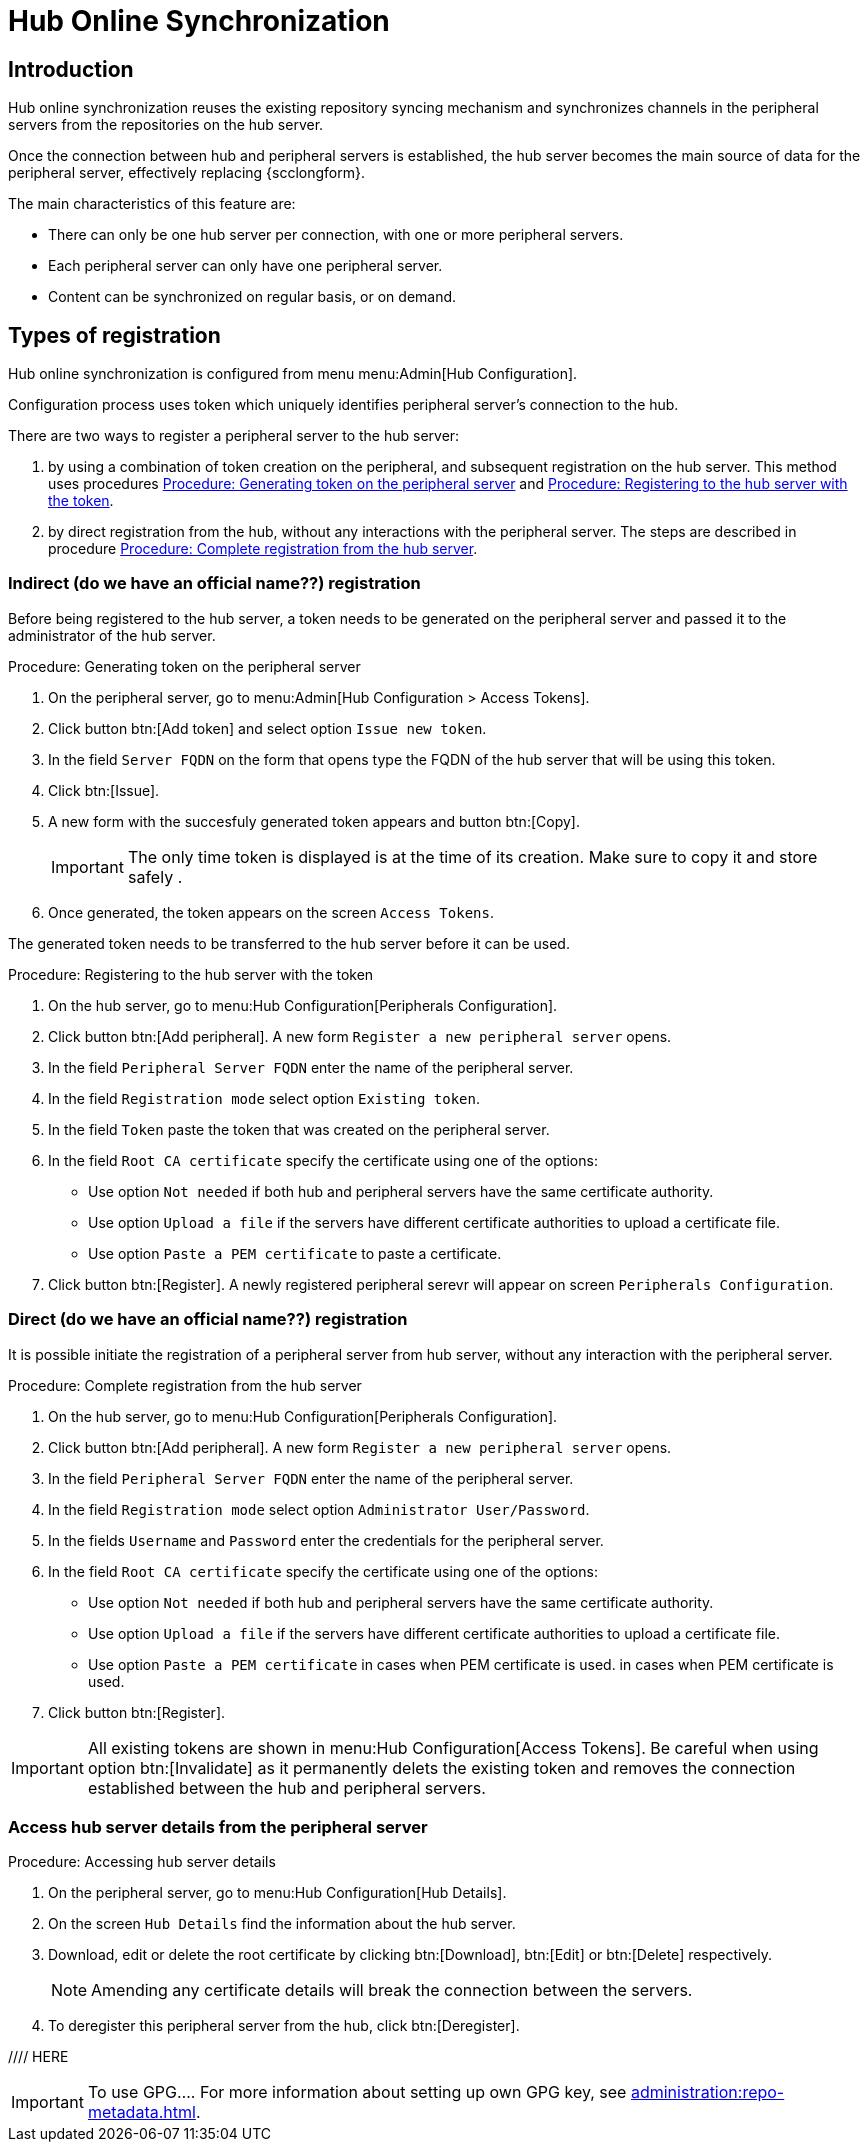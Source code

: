 [[hub-online-sync]]
= Hub Online Synchronization


== Introduction 

Hub online synchronization reuses the existing repository syncing mechanism and synchronizes channels in the peripheral servers from the repositories on the hub server.

Once the connection between hub and peripheral servers is established, the hub server becomes the main source of data for the peripheral server, effectively replacing {scclongform}.

The main characteristics of this feature are:

* There can only be one hub server per connection, with one or more peripheral servers.

* Each peripheral server can only have one peripheral server. 

* Content can be synchronized on regular basis, or on demand.



== Types of registration

Hub online synchronization is configured from menu menu:Admin[Hub Configuration].

Configuration process uses token which uniquely identifies peripheral server's connection to the hub.

There are two ways to register a peripheral server to the hub server:

. by using a combination of token creation on the peripheral, and subsequent registration on the hub server.
  This method uses procedures <<peripheral-token-generation>> and <<token-transfer>>.
. by direct registration from the hub, without any interactions with the peripheral server. 
  The steps are described in procedure <<direct-registration>>.



=== Indirect (do we have an official name??) registration

Before being registered to the hub server, a token needs to be generated on the peripheral server and passed it to the administrator of the hub server.

[[peripheral-token-generation]]
.Procedure: Generating token on the peripheral server
. On the peripheral server, go to menu:Admin[Hub Configuration > Access Tokens].
. Click button btn:[Add token] and select option [literal]``Issue new token``.
. In the field [literal]``Server FQDN`` on the form that opens type the FQDN of the hub server that will be using this token.
. Click btn:[Issue].
. A new form with the succesfuly generated token appears and button btn:[Copy].

+

[IMPORTANT]
==== 
The only time token is displayed is at the time of its creation.
Make sure to copy it and store safely .
====

. Once generated, the token appears on the screen [literal]``Access Tokens``.

The generated token needs to be transferred to the hub server before it can be used. 


[[token-transfer]]
.Procedure: Registering to the hub server with the token
. On the hub server, go to menu:Hub Configuration[Peripherals Configuration].
. Click button btn:[Add peripheral].
  A new form [literal]``Register a new peripheral server`` opens.
. In the field [literal]``Peripheral Server FQDN`` enter the name of the peripheral server.
. In the field [literal]``Registration mode`` select option [literal]``Existing token``.
. In the field [literal]``Token`` paste the token that was created on the peripheral server.
. In the field [literal]``Root CA certificate`` specify the certificate using one of the options:
  * Use option [literal]``Not needed`` if both hub and peripheral servers have the same certificate authority.
  * Use option [literal]``Upload a file`` if the servers have different certificate authorities to upload a certificate file.
  * Use option [literal]``Paste a PEM certificate`` to paste a certificate.  
. Click button btn:[Register].
  A newly registered peripheral serevr will appear on screen [literal]``Peripherals Configuration``.



=== Direct (do we have an official name??) registration

It is possible initiate the registration of a peripheral server from hub server, without any interaction with the peripheral server.

[[direct-registration]]
.Procedure: Complete registration from the hub server

. On the hub server, go to menu:Hub Configuration[Peripherals Configuration].
. Click button btn:[Add peripheral].
  A new form [literal]``Register a new peripheral server`` opens.
. In the field [literal]``Peripheral Server FQDN`` enter the name of the peripheral server.
. In the field [literal]``Registration mode`` select option [literal]``Administrator User/Password``.
. In the fields [literal]``Username`` and [literal]``Password`` enter the credentials for the peripheral server.
. In the field [literal]``Root CA certificate`` specify the certificate using one of the options:
  * Use option [literal]``Not needed`` if both hub and peripheral servers have the same certificate authority.
  * Use option [literal]``Upload a file`` if the servers have different certificate authorities to upload a certificate file.
  * Use option [literal]``Paste a PEM certificate`` in cases when PEM certificate is used.
 in cases when PEM certificate is used.
. Click button btn:[Register].


[IMPORTANT]
====
All existing tokens are shown in menu:Hub Configuration[Access Tokens].
Be careful when using option btn:[Invalidate] as it permanently delets the existing token and removes the connection established between the hub and peripheral servers.
====

//TO DO: 2025-04-22 - Add some infor about issued and consumed tokens and invalidating.

=== Access hub server details from the peripheral server

.Procedure: Accessing hub server details
. On the peripheral server, go to menu:Hub Configuration[Hub Details].
. On the screen [literal]``Hub Details`` find the information about the hub server.
. Download, edit or delete the root certificate by clicking btn:[Download], btn:[Edit] or btn:[Delete] respectively.

+

[NOTE]
====
Amending any certificate details will break the connection between the servers.
====

+

. To deregister this peripheral server from the hub, click btn:[Deregister].
 
//// HERE

[IMPORTANT]
==== 
To use GPG....
For more information about setting up own GPG key, see xref:administration:repo-metadata.adoc[].
====

